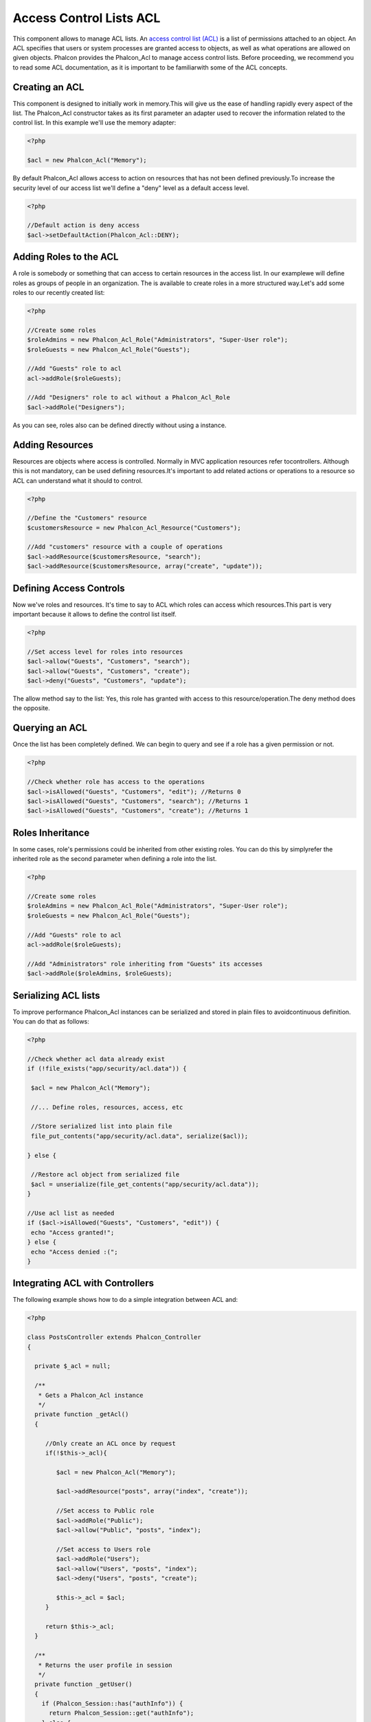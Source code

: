 Access Control Lists ACL
========================
This component allows to manage ACL lists. An `access control list (ACL) <http://en.wikipedia.org/wiki/Access_control_list>`_ is a list of permissions attached to an object. An ACL specifies that users or system processes are granted access to objects, as well as what operations are allowed on given objects. Phalcon provides the Phalcon_Acl to manage access control lists. Before proceeding, we recommend you to read some ACL documentation, as it is important to be familiarwith some of the ACL concepts. 

Creating an ACL
---------------
This component is designed to initially work in memory.This will give us the ease of handling rapidly every aspect of the list. The Phalcon_Acl constructor takes as its first parameter an adapter used to recover the information related to the control list. In this example we'll use the memory adapter: 

.. code-block:: php

    <?php

    $acl = new Phalcon_Acl("Memory");

By default Phalcon_Acl allows access to action on resources that has not been defined previously.To increase the security level of our access list we'll define a "deny" level as a default access level. 

.. code-block:: php

    <?php

    //Default action is deny access
    $acl->setDefaultAction(Phalcon_Acl::DENY);

Adding Roles to the ACL
-----------------------
A role is somebody or something that can access to certain resources in the access list. In our examplewe will define roles as groups of people in an organization. The is available to create roles in a more structured way.Let's add some roles to our recently created list: 

.. code-block:: php

    <?php

    //Create some roles
    $roleAdmins = new Phalcon_Acl_Role("Administrators", "Super-User role");
    $roleGuests = new Phalcon_Acl_Role("Guests");
    
    //Add "Guests" role to acl
    acl->addRole($roleGuests);
    
    //Add "Designers" role to acl without a Phalcon_Acl_Role
    $acl->addRole("Designers");

As you can see, roles also can be defined directly without using a instance.

Adding Resources
----------------
Resources are objects where access is controlled. Normally in MVC application resources refer tocontrollers. Although this is not mandatory,  can be used defining resources.It's important to add related actions or operations to a resource so ACL can understand what it should to control. 

.. code-block:: php

    <?php

    //Define the "Customers" resource
    $customersResource = new Phalcon_Acl_Resource("Customers");
    
    //Add "customers" resource with a couple of operations
    $acl->addResource($customersResource, "search");
    $acl->addResource($customersResource, array("create", "update"));

Defining Access Controls
------------------------
Now we've roles and resources. It's time to say to ACL which roles can access which resources.This part is very important because it allows to define the control list itself. 

.. code-block:: php

    <?php

    //Set access level for roles into resources
    $acl->allow("Guests", "Customers", "search");
    $acl->allow("Guests", "Customers", "create");
    $acl->deny("Guests", "Customers", "update");

The allow method say to the list: Yes, this role has granted with access to this resource/operation.The deny method does the opposite. 

Querying an ACL
---------------
Once the list has been completely defined. We can begin to query and see if a role has a given permission or not.

.. code-block:: php

    <?php

    //Check whether role has access to the operations
    $acl->isAllowed("Guests", "Customers", "edit"); //Returns 0
    $acl->isAllowed("Guests", "Customers", "search"); //Returns 1
    $acl->isAllowed("Guests", "Customers", "create"); //Returns 1



Roles Inheritance
-----------------
In some cases, role's permissions could be inherited from other existing roles. You can do this by simplyrefer the inherited role as the second parameter when defining a role into the list. 

.. code-block:: php

    <?php

    //Create some roles
    $roleAdmins = new Phalcon_Acl_Role("Administrators", "Super-User role");
    $roleGuests = new Phalcon_Acl_Role("Guests");
    
    //Add "Guests" role to acl
    acl->addRole($roleGuests);
    
    //Add "Administrators" role inheriting from "Guests" its accesses
    $acl->addRole($roleAdmins, $roleGuests);

Serializing ACL lists
---------------------
To improve performance Phalcon_Acl instances can be serialized and stored in plain files to avoidcontinuous definition. You can do that as follows: 

.. code-block:: php

    <?php

    //Check whether acl data already exist
    if (!file_exists("app/security/acl.data")) {
    
     $acl = new Phalcon_Acl("Memory");
    
     //... Define roles, resources, access, etc
    
     //Store serialized list into plain file
     file_put_contents("app/security/acl.data", serialize($acl));
    
    } else {
    
     //Restore acl object from serialized file
     $acl = unserialize(file_get_contents("app/security/acl.data"));
    }
    
    //Use acl list as needed
    if ($acl->isAllowed("Guests", "Customers", "edit")) {
     echo "Access granted!";
    } else {
     echo "Access denied :(";
    }

Integrating ACL with Controllers
--------------------------------
The following example shows how to do a simple integration between ACL and:

.. code-block:: php

    <?php
    
    class PostsController extends Phalcon_Controller
    {
    
      private $_acl = null;
    
      /**
       * Gets a Phalcon_Acl instance
       */
      private function _getAcl()
      {
    
         //Only create an ACL once by request
         if(!$this->_acl){
    
            $acl = new Phalcon_Acl("Memory");
    
            $acl->addResource("posts", array("index", "create"));
    
            //Set access to Public role
            $acl->addRole("Public");
            $acl->allow("Public", "posts", "index");
    
            //Set access to Users role
            $acl->addRole("Users");
            $acl->allow("Users", "posts", "index");
            $acl->deny("Users", "posts", "create");
    
            $this->_acl = $acl;
         }
    
         return $this->_acl;
      }
    
      /**
       * Returns the user profile in session
       */
      private function _getUser()
      {
        if (Phalcon_Session::has("authInfo")) {
          return Phalcon_Session::get("authInfo");
        } else {
          return array(
             "Profile" => "Public"
          );
        }
      }
    
      /**
       * beforeDispatch is executed before every action in the controller
       */
      function beforeDispatch($controllerName, $actionName)
      {
    
        $acl = $this->_getAcl();
        $user = $this->_getUser();
    
        if (!$acl->isAllowed($user["Profile"], $controllerName, $actionName)) {
         //Forward flow to another controller if the user does not have permission
         $this->_forward("index/index");
         return false;
        }
    
      }
    
    }

Also you can use the to store ACL liststo different backends such as Files, Memcached, Apc, etc. 